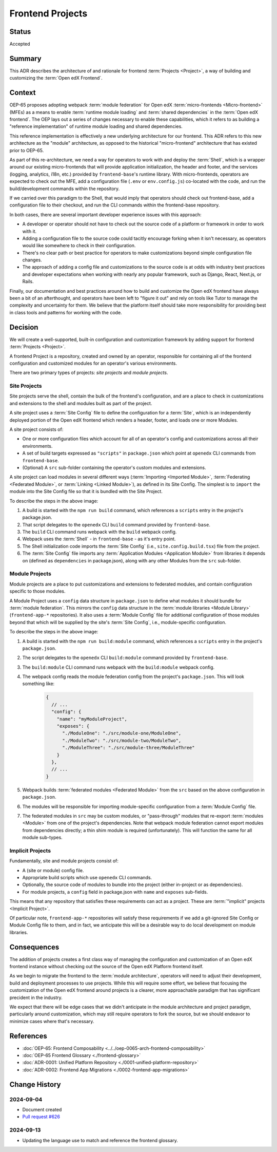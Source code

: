 Frontend Projects
#################

Status
******

Accepted

Summary
*******

This ADR describes the architecture of and rationale for frontend :term:`Projects <Project>`, a way of building and customizing the :term:`Open edX Frontend`.

Context
*******

OEP-65 proposes adopting webpack :term:`module federation` for Open edX :term:`micro-frontends <Micro-frontend>` (MFEs) as a means to enable :term:`runtime module loading` and :term:`shared dependencies` in the :term:`Open edX frontend`. The OEP lays out a series of changes necessary to enable these capabilities, which it refers to as building a "reference implementation" of runtime module loading and shared dependencies.

This reference implementation is effectively a new underlying architecture for our frontend. This ADR refers to this new architecture as the "module" architecture, as opposed to the historical "micro-frontend" architecture that has existed prior to OEP-65.

As part of this re-architecture, we need a way for operators to work with and deploy the :term:`Shell`, which is a wrapper around our existing micro-frontends that will provide application initialization, the header and footer, and the services (logging, analytics, i18n, etc.) provided by ``frontend-base``'s runtime library. With micro-frontends, operators are expected to check out the MFE, add a configuration file (``.env`` or ``env.config.js``) co-located with the code, and run the build/development commands within the repository.

If we carried over this paradigm to the Shell, that would imply that operators should check out frontend-base, add a configuration file to their checkout, and run the CLI commands within the frontend-base repository.

In both cases, there are several important developer experience issues with this approach:

* A developer or operator should not have to check out the source code of a platform or framework in order to work with it.
* Adding a configuration file to the source code could tacitly encourage forking when it isn't necessary, as operators would like somewhere to check in their configuration.
* There's no clear path or best practice for operators to make customizations beyond simple configuration file changes.
* The approach of adding a config file and customizations to the source code is at odds with industry best practices and developer expectations when working with nearly any popular framework, such as Django, React, Next.js, or Rails.

Finally, our documentation and best practices around how to build and customize the Open edX frontend have always been a bit of an afterthought, and operators have been left to "figure it out" and rely on tools like Tutor to manage the complexity and uncertainty for them. We believe that the platform itself should take more responsibility for providing best in class tools and patterns for working with the code.

Decision
********

We will create a well-supported, built-in configuration and customization framework by adding support for frontend :term:`Projects <Project>`.

A frontend Project is a repository, created and owned by an operator, responsible for containing all of the frontend configuration and customized modules for an operator's various environments.

There are two primary types of projects: *site projects* and *module projects*.

Site Projects
=============

Site projects serve the shell, contain the bulk of the frontend's configuration, and are a place to check in customizations and extensions to the shell and modules built as part of the project.

A site project uses a :term:`Site Config` file to define the configuration for a :term:`Site`, which is an independently deployed portion of the Open edX frontend which renders a header, footer, and loads one or more Modules.

A site project consists of:

* One or more configuration files which account for all of an operator's config and customizations across all their environments.
* A set of build targets expressed as ``"scripts"`` in ``package.json`` which point at ``openedx`` CLI commands from ``frontend-base``.
* (Optional) A ``src`` sub-folder containing the operator's custom modules and extensions.

A site project can load modules in several different ways (:term:`Importing <Imported Module>`, :term:`Federating <Federated Module>`, or :term:`Linking <Linked Module>`), as defined in its Site Config. The simplest is to ``import`` the module into the Site Config file so that it is bundled with the Site Project.

.. image:: ../site-project-architecture.png

To describe the steps in the above image:

1. A build is started with the ``npm run build`` command, which references a ``scripts`` entry in the project's package.json.
2. That script delegates to the ``openedx`` CLI ``build`` command provided by ``frontend-base``.
3. The ``build`` CLI command runs webpack with the ``build`` webpack config.
4. Webpack uses the :term:`Shell` - in ``frontend-base`` - as it's entry point.
5. The Shell initialization code imports the :term:`Site Config` (i.e., ``site.config.build.tsx``) file from the project.
6. The :term:`Site Config` file imports any :term:`Application Modules <Application Module>` from libraries it depends on (defined as ``dependencies`` in package.json), along with any other Modules from the ``src`` sub-folder.

Module Projects
===============

Module projects are a place to put customizations and extensions to federated modules, and contain configuration specific to those modules.

.. image:: ../module-project-architecture.png

A Module Project uses a ``config`` data structure in ``package.json`` to define what modules it should bundle for :term:`module federation`. This mirrors the ``config`` data structure in the :term:`module libraries <Module Library>` (``frontend-app-*`` repositories). It also uses a :term:`Module Config` file for additional configuration of those modules beyond that which will be supplied by the site's :term:`Site Config`, i.e., module-specific configuration.

To describe the steps in the above image:

1. A build is started with the ``npm run build:module`` command, which references a ``scripts`` entry in the project's ``package.json``.
2. The script delegates to the ``openedx`` CLI ``build:module`` command provided by ``frontend-base``.
3. The ``build:module`` CLI command runs webpack with the ``build:module`` webpack config.
4. The webpack config reads the module federation config from the project's ``package.json``.  This will look something like:

    .. code-block:: json

      {
        // ...
        "config": {
          "name": "myModuleProject",
          "exposes": {
            "./ModuleOne": "./src/module-one/ModuleOne",
            "./ModuleTwo": "./src/module-two/ModuleTwo",
            "./ModuleThree": "./src/module-three/ModuleThree"
          }
        },
        // ...
      }

5. Webpack builds :term:`federated modules <Federated Module>` from the ``src`` based on the above configuration in ``package.json``.
6. The modules will be responsible for importing module-specific configuration from a :term:`Module Config` file.
7. The federated modules in ``src`` may be custom modules, or "pass-through" modules that re-export :term:`modules <Module>` from one of the project's dependencies. Note that webpack module federation cannot export modules from dependencies directly; a thin shim module is required (unfortunately).  This will function the same for all module sub-types.

Implicit Projects
=================

Fundamentally, site and module projects consist of:

* A (site or module) config file.
* Appropriate build scripts which use ``openedx`` CLI commands.
* Optionally, the source code of modules to bundle into the project (either in-project or as dependencies).
* For module projects, a ``config`` field in package.json with ``name`` and ``exposes`` sub-fields.

This means that any repository that satisfies these requirements can act as a project. These are :term:`"implicit" projects <Implicit Project>`.

Of particular note, ``frontend-app-*`` repositories will satisfy these requirements if we add a git-ignored Site Config or Module Config file to them, and in fact, we anticipate this will be a desirable way to do local development on module libraries.

Consequences
************

The addition of projects creates a first class way of managing the configuration and customization of an Open edX frontend instance without checking out the source of the Open edX Platform frontend itself.

As we begin to migrate the frontend to the :term:`module architecture`, operators will need to adjust their development, build and deployment processes to use projects. While this will require some effort, we believe that focusing the customization of the Open edX frontend around projects is a clearer, more approachable paradigm that has significant precident in the industry.

We expect that there will be edge cases that we didn't anticipate in the module architecture and project paradigm, particularly around customization, which may still require operators to fork the source, but we should endeavor to minimize cases where that's necessary.

References
**********

* :doc:`OEP-65: Frontend Composability <../../oep-0065-arch-frontend-composability>`
* :doc:`OEP-65 Frontend Glossary <./frontend-glossary>`
* :doc:`ADR-0001: Unified Platform Repository <./0001-unified-platform-repository>`
* :doc:`ADR-0002: Frontend App Migrations <./0002-frontend-app-migrations>`

Change History
**************

2024-09-04
==========

* Document created
* `Pull request #626 <https://github.com/openedx/open-edx-proposals/pull/626>`_

2024-09-13
==========

* Updating the language use to match and reference the frontend glossary.
